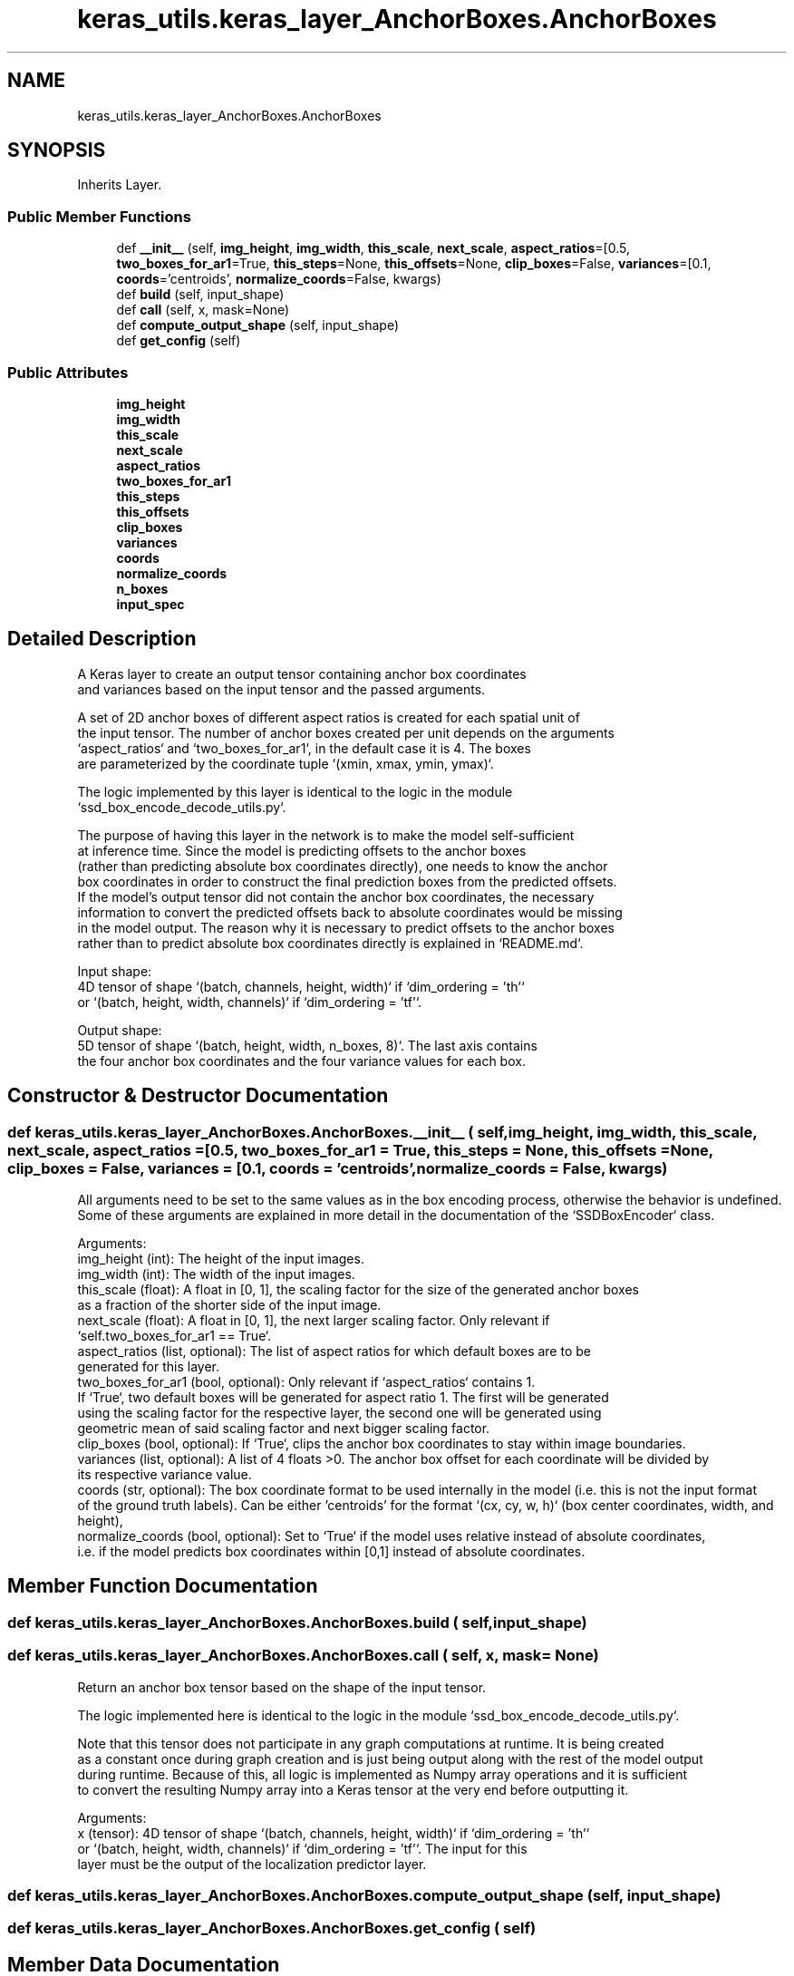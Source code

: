 .TH "keras_utils.keras_layer_AnchorBoxes.AnchorBoxes" 3 "Sat Dec 15 2018" "Version 1.00" "dl-DetectionSuite" \" -*- nroff -*-
.ad l
.nh
.SH NAME
keras_utils.keras_layer_AnchorBoxes.AnchorBoxes
.SH SYNOPSIS
.br
.PP
.PP
Inherits Layer\&.
.SS "Public Member Functions"

.in +1c
.ti -1c
.RI "def \fB__init__\fP (self, \fBimg_height\fP, \fBimg_width\fP, \fBthis_scale\fP, \fBnext_scale\fP, \fBaspect_ratios\fP=[0\&.5, \fBtwo_boxes_for_ar1\fP=True, \fBthis_steps\fP=None, \fBthis_offsets\fP=None, \fBclip_boxes\fP=False, \fBvariances\fP=[0\&.1, \fBcoords\fP='centroids', \fBnormalize_coords\fP=False, kwargs)"
.br
.ti -1c
.RI "def \fBbuild\fP (self, input_shape)"
.br
.ti -1c
.RI "def \fBcall\fP (self, x, mask=None)"
.br
.ti -1c
.RI "def \fBcompute_output_shape\fP (self, input_shape)"
.br
.ti -1c
.RI "def \fBget_config\fP (self)"
.br
.in -1c
.SS "Public Attributes"

.in +1c
.ti -1c
.RI "\fBimg_height\fP"
.br
.ti -1c
.RI "\fBimg_width\fP"
.br
.ti -1c
.RI "\fBthis_scale\fP"
.br
.ti -1c
.RI "\fBnext_scale\fP"
.br
.ti -1c
.RI "\fBaspect_ratios\fP"
.br
.ti -1c
.RI "\fBtwo_boxes_for_ar1\fP"
.br
.ti -1c
.RI "\fBthis_steps\fP"
.br
.ti -1c
.RI "\fBthis_offsets\fP"
.br
.ti -1c
.RI "\fBclip_boxes\fP"
.br
.ti -1c
.RI "\fBvariances\fP"
.br
.ti -1c
.RI "\fBcoords\fP"
.br
.ti -1c
.RI "\fBnormalize_coords\fP"
.br
.ti -1c
.RI "\fBn_boxes\fP"
.br
.ti -1c
.RI "\fBinput_spec\fP"
.br
.in -1c
.SH "Detailed Description"
.PP 

.PP
.nf
A Keras layer to create an output tensor containing anchor box coordinates
and variances based on the input tensor and the passed arguments.

A set of 2D anchor boxes of different aspect ratios is created for each spatial unit of
the input tensor. The number of anchor boxes created per unit depends on the arguments
`aspect_ratios` and `two_boxes_for_ar1`, in the default case it is 4. The boxes
are parameterized by the coordinate tuple `(xmin, xmax, ymin, ymax)`.

The logic implemented by this layer is identical to the logic in the module
`ssd_box_encode_decode_utils.py`.

The purpose of having this layer in the network is to make the model self-sufficient
at inference time. Since the model is predicting offsets to the anchor boxes
(rather than predicting absolute box coordinates directly), one needs to know the anchor
box coordinates in order to construct the final prediction boxes from the predicted offsets.
If the model's output tensor did not contain the anchor box coordinates, the necessary
information to convert the predicted offsets back to absolute coordinates would be missing
in the model output. The reason why it is necessary to predict offsets to the anchor boxes
rather than to predict absolute box coordinates directly is explained in `README.md`.

Input shape:
    4D tensor of shape `(batch, channels, height, width)` if `dim_ordering = 'th'`
    or `(batch, height, width, channels)` if `dim_ordering = 'tf'`.

Output shape:
    5D tensor of shape `(batch, height, width, n_boxes, 8)`. The last axis contains
    the four anchor box coordinates and the four variance values for each box.

.fi
.PP
 
.SH "Constructor & Destructor Documentation"
.PP 
.SS "def keras_utils\&.keras_layer_AnchorBoxes\&.AnchorBoxes\&.__init__ ( self,  img_height,  img_width,  this_scale,  next_scale,  aspect_ratios = \fC[0\&.5\fP,  two_boxes_for_ar1 = \fCTrue\fP,  this_steps = \fCNone\fP,  this_offsets = \fCNone\fP,  clip_boxes = \fCFalse\fP,  variances = \fC[0\&.1\fP,  coords = \fC'centroids'\fP,  normalize_coords = \fCFalse\fP,  kwargs)"

.PP
.nf
All arguments need to be set to the same values as in the box encoding process, otherwise the behavior is undefined.
Some of these arguments are explained in more detail in the documentation of the `SSDBoxEncoder` class.

Arguments:
    img_height (int): The height of the input images.
    img_width (int): The width of the input images.
    this_scale (float): A float in [0, 1], the scaling factor for the size of the generated anchor boxes
as a fraction of the shorter side of the input image.
    next_scale (float): A float in [0, 1], the next larger scaling factor. Only relevant if
`self.two_boxes_for_ar1 == True`.
    aspect_ratios (list, optional): The list of aspect ratios for which default boxes are to be
generated for this layer.
    two_boxes_for_ar1 (bool, optional): Only relevant if `aspect_ratios` contains 1.
If `True`, two default boxes will be generated for aspect ratio 1. The first will be generated
using the scaling factor for the respective layer, the second one will be generated using
geometric mean of said scaling factor and next bigger scaling factor.
    clip_boxes (bool, optional): If `True`, clips the anchor box coordinates to stay within image boundaries.
    variances (list, optional): A list of 4 floats >0. The anchor box offset for each coordinate will be divided by
its respective variance value.
    coords (str, optional): The box coordinate format to be used internally in the model (i.e. this is not the input format
of the ground truth labels). Can be either 'centroids' for the format `(cx, cy, w, h)` (box center coordinates, width, and height),
'corners' for the format `(xmin, ymin, xmax,  ymax)`, or 'minmax' for the format `(xmin, xmax, ymin, ymax)`.
    normalize_coords (bool, optional): Set to `True` if the model uses relative instead of absolute coordinates,
i.e. if the model predicts box coordinates within [0,1] instead of absolute coordinates.

.fi
.PP
 
.SH "Member Function Documentation"
.PP 
.SS "def keras_utils\&.keras_layer_AnchorBoxes\&.AnchorBoxes\&.build ( self,  input_shape)"

.SS "def keras_utils\&.keras_layer_AnchorBoxes\&.AnchorBoxes\&.call ( self,  x,  mask = \fCNone\fP)"

.PP
.nf
Return an anchor box tensor based on the shape of the input tensor.

The logic implemented here is identical to the logic in the module `ssd_box_encode_decode_utils.py`.

Note that this tensor does not participate in any graph computations at runtime. It is being created
as a constant once during graph creation and is just being output along with the rest of the model output
during runtime. Because of this, all logic is implemented as Numpy array operations and it is sufficient
to convert the resulting Numpy array into a Keras tensor at the very end before outputting it.

Arguments:
    x (tensor): 4D tensor of shape `(batch, channels, height, width)` if `dim_ordering = 'th'`
or `(batch, height, width, channels)` if `dim_ordering = 'tf'`. The input for this
layer must be the output of the localization predictor layer.

.fi
.PP
 
.SS "def keras_utils\&.keras_layer_AnchorBoxes\&.AnchorBoxes\&.compute_output_shape ( self,  input_shape)"

.SS "def keras_utils\&.keras_layer_AnchorBoxes\&.AnchorBoxes\&.get_config ( self)"

.SH "Member Data Documentation"
.PP 
.SS "keras_utils\&.keras_layer_AnchorBoxes\&.AnchorBoxes\&.aspect_ratios"

.SS "keras_utils\&.keras_layer_AnchorBoxes\&.AnchorBoxes\&.clip_boxes"

.SS "keras_utils\&.keras_layer_AnchorBoxes\&.AnchorBoxes\&.coords"

.SS "keras_utils\&.keras_layer_AnchorBoxes\&.AnchorBoxes\&.img_height"

.SS "keras_utils\&.keras_layer_AnchorBoxes\&.AnchorBoxes\&.img_width"

.SS "keras_utils\&.keras_layer_AnchorBoxes\&.AnchorBoxes\&.input_spec"

.SS "keras_utils\&.keras_layer_AnchorBoxes\&.AnchorBoxes\&.n_boxes"

.SS "keras_utils\&.keras_layer_AnchorBoxes\&.AnchorBoxes\&.next_scale"

.SS "keras_utils\&.keras_layer_AnchorBoxes\&.AnchorBoxes\&.normalize_coords"

.SS "keras_utils\&.keras_layer_AnchorBoxes\&.AnchorBoxes\&.this_offsets"

.SS "keras_utils\&.keras_layer_AnchorBoxes\&.AnchorBoxes\&.this_scale"

.SS "keras_utils\&.keras_layer_AnchorBoxes\&.AnchorBoxes\&.this_steps"

.SS "keras_utils\&.keras_layer_AnchorBoxes\&.AnchorBoxes\&.two_boxes_for_ar1"

.SS "keras_utils\&.keras_layer_AnchorBoxes\&.AnchorBoxes\&.variances"


.SH "Author"
.PP 
Generated automatically by Doxygen for dl-DetectionSuite from the source code\&.

